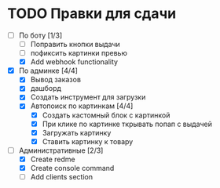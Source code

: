 * TODO Правки для сдачи
    - [-] По боту [1/3]
        - [ ] Поправить кнопки выдачи
        - [ ] пофиксить картинки превью
        - [X] Add webhook functionality
    - [X] По админке [4/4]
        - [X] Вывод заказов
        - [X] дашборд
        - [X] Создать инструмент для загрузки\выгрузки
        - [X] Автопоиск по картинкам [4/4]
            - [X] Создать кастомный блок с картинкой
            - [X] При клике по картинке ткрывать попап с выдачей
            - [X] Загружать картинку
            - [X] Ставить картинку к товару
    - [-] Административные [2/3]
        - [X] Create redme
        - [X] Create console command
        - [ ] Add clients section
